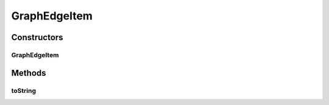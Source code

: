 .. java:import:: org.semanticweb.owlapi.model OWLObjectProperty

GraphEdgeItem
=============

.. java:package:: edu.berkeley.icsi.metanet.metavisual
   :noindex:

.. java:type:: public class GraphEdgeItem

Constructors
------------
GraphEdgeItem
^^^^^^^^^^^^^

.. java:constructor:: public GraphEdgeItem(OWLObjectProperty prop)
   :outertype: GraphEdgeItem

Methods
-------
toString
^^^^^^^^

.. java:method:: public String toString()
   :outertype: GraphEdgeItem

